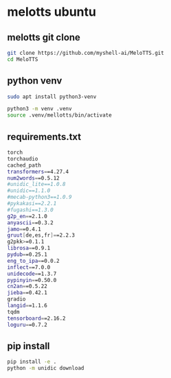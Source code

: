 #+STARTUP: content
* melotts ubuntu
** melotts git clone

#+begin_src sh
git clone https://github.com/myshell-ai/MeloTTS.git
cd MeloTTS
#+end_src

** python venv

#+begin_src sh
sudo apt install python3-venv
#+end_src

#+begin_src sh
python3 -m venv .venv
source .venv/mellotts/bin/activate
#+end_src

** requirements.txt

#+begin_src sh
torch
torchaudio
cached_path
transformers==4.27.4
num2words==0.5.12
#unidic_lite==1.0.8
#unidic==1.1.0
#mecab-python3==1.0.9
#pykakasi==2.2.1
#fugashi==1.3.0
g2p_en==2.1.0
anyascii==0.3.2
jamo==0.4.1
gruut[de,es,fr]==2.2.3
g2pkk>=0.1.1
librosa==0.9.1
pydub==0.25.1
eng_to_ipa==0.0.2
inflect==7.0.0
unidecode==1.3.7
pypinyin==0.50.0
cn2an==0.5.22
jieba==0.42.1
gradio
langid==1.1.6
tqdm
tensorboard==2.16.2
loguru==0.7.2
#+end_src

** pip install

#+begin_src sh
pip install -e .
python -m unidic download
#+end_src
